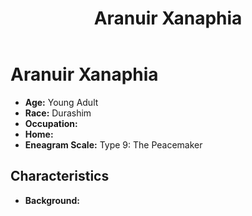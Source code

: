 #+title: Aranuir Xanaphia
#+category: Characters
#+category: Characters
#+faction: Aenerim Cult
#+race: Durashim
#+enneagram: 9

* Aranuir Xanaphia
#+html: <div class="wrap-right-img">
#+caption: Aranuir Xanaphia
#+attr_org: :width 300
#+attr_html: :alt Image of Aranuir Xanaphia :width 100%;
#+attr_latex: :width 200p
[[./img/aranuir-xanaphia.jpg]]
#+html: </div>

-   *Age:* Young Adult
-   *Race:* Durashim
-   *Occupation:*
-   *Home:*
-   *Eneagram Scale:* Type 9: The Peacemaker


** Characteristics


-   *Background:*
